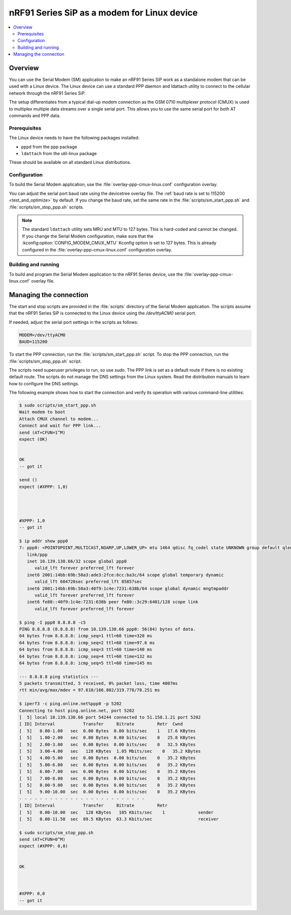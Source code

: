 .. _sm_as_linux_modem:

nRF91 Series SiP as a modem for Linux device
############################################

.. contents::
   :local:
   :depth: 2

Overview
********

You can use the Serial Modem (SM) application to make an nRF91 Series SiP work as a standalone modem that can be used with a Linux device.
The Linux device can use a standard PPP daemon and ldattach utility to connect to the cellular network through the nRF91 Series SiP.

The setup differentiates from a typical dial-up modem connection as the GSM 0710 multiplexer protocol (CMUX) is used to multiplex multiple data streams over a single serial port.
This allows you to use the same serial port for both AT commands and PPP data.

Prerequisites
=============

The Linux device needs to have the following packages installed:

* ``pppd`` from the ppp package
* ``ldattach`` from the util-linux package

These should be available on all standard Linux distributions.

Configuration
=============

To build the Serial Modem application, use the :file:`overlay-ppp-cmux-linux.conf` configuration overlay.

You can adjust the serial port baud rate using the devicetree overlay file.
The :ref:`baud rate is set to 115200 <test_and_optimize>` by default.
If you change the baud rate, set the same rate in the :file:`scripts/sm_start_ppp.sh` and :file:`scripts/sm_stop_ppp.sh` scripts.

.. note::
   The standard ``ldattach`` utility sets MRU and MTU to 127 bytes.
   This is hard-coded and cannot be changed.
   If you change the Serial Modem configuration, make sure that the :kconfig:option:`CONFIG_MODEM_CMUX_MTU` Kconfig option is set to 127 bytes.
   This is already configured in the :file:`overlay-ppp-cmux-linux.conf` configuration overlay.

Building and running
====================

To build and program the Serial Modem application to the nRF91 Series device, use the :file:`overlay-ppp-cmux-linux.conf` overlay file.

Managing the connection
***********************

The start and stop scripts are provided in the :file:`scripts` directory of the Serial Modem application.
The scripts assume that the nRF91 Series SiP is connected to the Linux device using the `/dev/ttyACM0` serial port.

If needed, adjust the serial port settings in the scripts as follows:

.. code-block:: none

   MODEM=/dev/ttyACM0
   BAUD=115200

To start the PPP connection, run the :file:`scripts/sm_start_ppp.sh` script.
To stop the PPP connection, run the :file:`scripts/sm_stop_ppp.sh` script.

The scripts need superuser privileges to run, so use `sudo`.
The PPP link is set as a default route if there is no existing default route.
The scripts do not manage the DNS settings from the Linux system.
Read the distribution manuals to learn how to configure the DNS settings.

The following example shows how to start the connection and verify its operation with various command-line utilities:

.. code-block:: shell

   $ sudo scripts/sm_start_ppp.sh
   Wait modem to boot
   Attach CMUX channel to modem...
   Connect and wait for PPP link...
   send (AT+CFUN=1^M)
   expect (OK)


   OK
   -- got it

   send ()
   expect (#XPPP: 1,0)




   #XPPP: 1,0
   -- got it

   $ ip addr show ppp0
   7: ppp0: <POINTOPOINT,MULTICAST,NOARP,UP,LOWER_UP> mtu 1464 qdisc fq_codel state UNKNOWN group default qlen 3
      link/ppp
      inet 10.139.130.66/32 scope global ppp0
         valid_lft forever preferred_lft forever
      inet6 2001:14bb:69b:50a3:ade3:2fce:6cc:ba3c/64 scope global temporary dynamic
         valid_lft 604720sec preferred_lft 85857sec
      inet6 2001:14bb:69b:50a3:40f9:1c4e:7231:638b/64 scope global dynamic mngtmpaddr
         valid_lft forever preferred_lft forever
      inet6 fe80::40f9:1c4e:7231:638b peer fe80::3c29:6401/128 scope link
         valid_lft forever preferred_lft forever

   $ ping -I ppp0 8.8.8.8 -c5
   PING 8.8.8.8 (8.8.8.8) from 10.139.130.66 ppp0: 56(84) bytes of data.
   64 bytes from 8.8.8.8: icmp_seq=1 ttl=60 time=320 ms
   64 bytes from 8.8.8.8: icmp_seq=2 ttl=60 time=97.6 ms
   64 bytes from 8.8.8.8: icmp_seq=3 ttl=60 time=140 ms
   64 bytes from 8.8.8.8: icmp_seq=4 ttl=60 time=132 ms
   64 bytes from 8.8.8.8: icmp_seq=5 ttl=60 time=145 ms

   --- 8.8.8.8 ping statistics ---
   5 packets transmitted, 5 received, 0% packet loss, time 4007ms
   rtt min/avg/max/mdev = 97.610/166.802/319.778/78.251 ms

   $ iperf3 -c ping.online.net%ppp0 -p 5202
   Connecting to host ping.online.net, port 5202
   [  5] local 10.139.130.66 port 54244 connected to 51.158.1.21 port 5202
   [ ID] Interval           Transfer     Bitrate         Retr  Cwnd
   [  5]   0.00-1.00   sec  0.00 Bytes  0.00 bits/sec    1   17.6 KBytes
   [  5]   1.00-2.00   sec  0.00 Bytes  0.00 bits/sec    0   25.8 KBytes
   [  5]   2.00-3.00   sec  0.00 Bytes  0.00 bits/sec    0   32.5 KBytes
   [  5]   3.00-4.00   sec   128 KBytes  1.05 Mbits/sec    0   35.2 KBytes
   [  5]   4.00-5.00   sec  0.00 Bytes  0.00 bits/sec    0   35.2 KBytes
   [  5]   5.00-6.00   sec  0.00 Bytes  0.00 bits/sec    0   35.2 KBytes
   [  5]   6.00-7.00   sec  0.00 Bytes  0.00 bits/sec    0   35.2 KBytes
   [  5]   7.00-8.00   sec  0.00 Bytes  0.00 bits/sec    0   35.2 KBytes
   [  5]   8.00-9.00   sec  0.00 Bytes  0.00 bits/sec    0   35.2 KBytes
   [  5]   9.00-10.00  sec  0.00 Bytes  0.00 bits/sec    0   35.2 KBytes
   - - - - - - - - - - - - - - - - - - - - - - - - -
   [ ID] Interval           Transfer     Bitrate         Retr
   [  5]   0.00-10.00  sec   128 KBytes   105 Kbits/sec    1             sender
   [  5]   0.00-11.58  sec  89.5 KBytes  63.3 Kbits/sec                  receiver

   $ sudo scripts/sm_stop_ppp.sh
   send (AT+CFUN=0^M)
   expect (#XPPP: 0,0)


   OK



   #XPPP: 0,0
   -- got it
